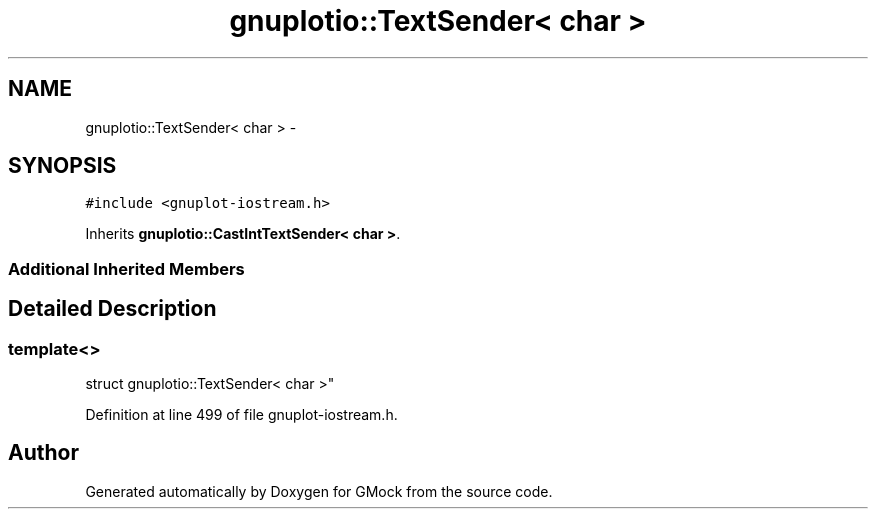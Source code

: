 .TH "gnuplotio::TextSender< char >" 3 "Fri Nov 22 2019" "Version 7" "GMock" \" -*- nroff -*-
.ad l
.nh
.SH NAME
gnuplotio::TextSender< char > \- 
.SH SYNOPSIS
.br
.PP
.PP
\fC#include <gnuplot\-iostream\&.h>\fP
.PP
Inherits \fBgnuplotio::CastIntTextSender< char >\fP\&.
.SS "Additional Inherited Members"
.SH "Detailed Description"
.PP 

.SS "template<>
.br
struct gnuplotio::TextSender< char >"

.PP
Definition at line 499 of file gnuplot\-iostream\&.h\&.

.SH "Author"
.PP 
Generated automatically by Doxygen for GMock from the source code\&.
